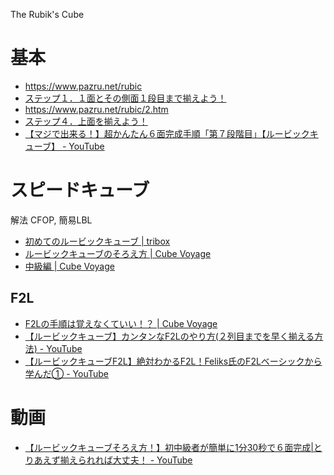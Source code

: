 The Rubik's Cube

* 基本
- https://www.pazru.net/rubic
- [[http://www.macozy.com/rubik/3rc/step1.html][ステップ１．１面とその側面１段目まで揃えよう！]]
- https://www.pazru.net/rubic/2.htm
- [[http://www.macozy.com/rubik/3rc/step4.html#td][ステップ４．上面を揃えよう！]] 
- [[https://www.youtube.com/watch?v=QysdvUVL_e0][【マジで出来る！】超かんたん６面完成手順「第７段階目」【ルービックキューブ】 - YouTube]]

* スピードキューブ
解法 CFOP, 簡易LBL

- [[http://tribox.com/3x3x3/solution/easy/][初めてのルービックキューブ | tribox]]
- [[https://cubevoyage.net/how-to-solve/][ルービックキューブのそろえ方 | Cube Voyage]]
- [[https://cubevoyage.net/how-to-solve/intermediate/][中級編 | Cube Voyage]]

** F2L
- [[https://cubevoyage.net/how-to-solve/advanced/f2l-theory/][F2Lの手順は覚えなくていい！？ | Cube Voyage]]
- [[https://www.youtube.com/watch?v=vrzP_eU5Jzw&t=197s][【ルービックキューブ】カンタンなF2Lのやり方(２列目までを早く揃える方法) - YouTube]]
- [[https://www.youtube.com/watch?v=3hgo3gcyXhI][【ルービックキューブF2L】絶対わかるF2L！Feliks氏のF2Lベーシックから学んだ① - YouTube]]

* 動画
- [[https://www.youtube.com/watch?v=0Bg5CGThSDQ][【ルービックキューブそろえ方！】初中級者が簡単に1分30秒で６面完成|とりあえず揃えられれば大丈夫！ - YouTube]]
